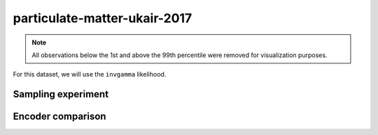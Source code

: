 =============================
particulate-matter-ukair-2017
=============================

.. note::

    All observations below the 1st and above the 99th percentile were removed
    for visualization purposes.

.. image:: ../../../experiments/output/particulate-matter-ukair-2017.png
    :align: center

For this dataset, we will use the ``invgamma`` likelihood.

Sampling experiment
-------------------

.. image:: ../../../experiments/output/particulate-matter-ukair-2017-sampling.png
    :align: center

Encoder comparison
------------------

.. image:: ../../../experiments/outp9ut/particulate-matter-ukari-2017-comparison.png
    :align: center
